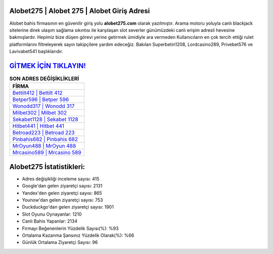 ﻿Alobet275 | Alobet 275 | Alobet Giriş Adresi
===================================

.. image:: images/alobet-giris.jpg
   :width: 600
   
Alobet bahis firmasının en güvenilir giriş yolu **alobet275.com** olarak yazılmıştır. Arama motoru yoluyla canlı blackjack sitelerine direk ulaşım sağlama sıkıntısı ile karşılaşan slot severler günümüzdeki canlı erişim adresli hevesine bakmışlardır. Hepimiz bize düşen görevi yerine getirmek ümidiyle ara vermeden Kullanıcıların en çok tercih ettiği rulet platformlarını filtreleyerek sayın takipçilere yardım edeceğiz. Bakılan Superbetin1208, Lordcasino289, Privebet576 ve Lavivabet541 başlıklarıdır.

`GİTMEK İÇİN TIKLAYIN! <https://urlday.cc/git>`_
==============

.. list-table:: **SON ADRES DEĞİŞİKLİKLERİ**
   :widths: 100
   :header-rows: 1

   * - FİRMA
   * - `Bettilt412 | Bettilt 412 <bettilt412-bettilt-412-bettilt-giris-adresi.html>`_
   * - `Betper596 | Betper 596 <betper596-betper-596-betper-giris-adresi.html>`_
   * - `Wonodd317 | Wonodd 317 <wonodd317-wonodd-317-wonodd-giris-adresi.html>`_	 
   * - `Milbet302 | Milbet 302 <milbet302-milbet-302-milbet-giris-adresi.html>`_	 
   * - `Sekabet1128 | Sekabet 1128 <sekabet1128-sekabet-1128-sekabet-giris-adresi.html>`_ 
   * - `Hitbet441 | Hitbet 441 <hitbet441-hitbet-441-hitbet-giris-adresi.html>`_
   * - `Betroad223 | Betroad 223 <betroad223-betroad-223-betroad-giris-adresi.html>`_	 
   * - `Pinbahis682 | Pinbahis 682 <pinbahis682-pinbahis-682-pinbahis-giris-adresi.html>`_
   * - `MrOyun488 | MrOyun 488 <mroyun488-mroyun-488-mroyun-giris-adresi.html>`_
   * - `Mrcasino589 | Mrcasino 589 <mrcasino589-mrcasino-589-mrcasino-giris-adresi.html>`_
	 
Alobet275 İstatistikleri:
===================================	 
* Adres değişikliği inceleme sayısı: 415
* Google'dan gelen ziyaretçi sayısı: 2131
* Yandex'den gelen ziyaretçi sayısı: 865
* Younow'dan gelen ziyaretçi sayısı: 753
* Duckduckgo'dan gelen ziyaretçi sayısı: 1901
* Slot Oyunu Oynayanlar: 1210
* Canlı Bahis Yapanlar: 2134
* Firmayı Beğenenlerin Yüzdelik Sayısı(%): %93
* Ortalama Kazanma Şansınız Yüzdelik Olarak(%): %66
* Günlük Ortalama Ziyaretçi Sayısı: 96
